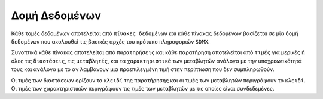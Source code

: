Δομή Δεδομένων
==============

Κάθε τομές δεδομένων αποτελείται από ``πίνακες δεδομένων`` και κάθε πίνακας
δεδομένων βασίζεται σε μία ``δομή δεδομένων`` που ακολουθεί τις βασικές αρχές
του πρότυπο πληροφοριών ``SDMX``.

Συνοπτικά κάθε πίνακας αποτελείται από ``παρατηρήσεις`` και κάθε παρατήρηση
αποτελείται από ``τιμές`` για μερικές ή όλες τις ``διαστάσεις``, τις
``μεταβλητές``,  και τα ``χαρακτηριστικά`` των μεταβλητών ανάλογα με την
υποχρεωτικότητά τους και ανάλογα με το αν λαμβάνουν μια προεπιλεγμένη τιμή στην περίπτωση που δεν συμπληρωθούν.

Οι τιμές των διαστάσεων ορίζουν το ``κλειδί`` της παρατήρησης και οι τιμές των
μεταβλητών περιγράφουν το ``κλειδί``.  Οι τιμές των χαρακτηριστικών περιγράφουν
τις τιμές των μεταβλητών με τις οποίες είναι συνδεδεμένες.
